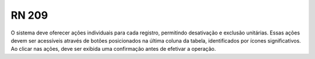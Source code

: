 **RN 209**
==========
O sistema deve oferecer ações individuais para cada registro, permitindo desativação e exclusão unitárias. Essas ações devem ser acessíveis através de botões posicionados na última coluna da tabela, identificados por ícones significativos. Ao clicar nas ações, deve ser exibida uma confirmação antes de efetivar a operação.
